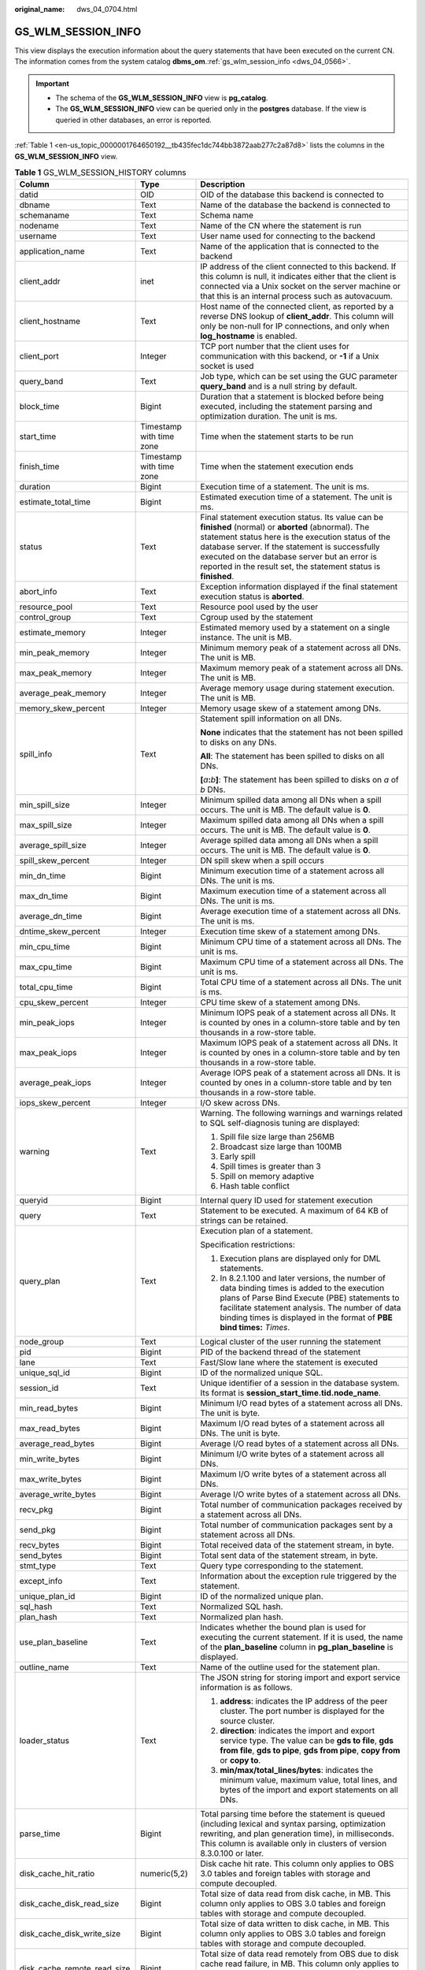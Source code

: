 :original_name: dws_04_0704.html

.. _dws_04_0704:

GS_WLM_SESSION_INFO
===================

This view displays the execution information about the query statements that have been executed on the current CN. The information comes from the system catalog **dbms_om**.\ :ref:`gs_wlm_session_info <dws_04_0566>`.

.. important::

   -  The schema of the **GS_WLM_SESSION_INFO** view is **pg_catalog**.
   -  The **GS_WLM_SESSION_INFO** view can be queried only in the **postgres** database. If the view is queried in other databases, an error is reported.

:ref:`Table 1 <en-us_topic_0000001764650192__tb435fec1dc744bb3872aab277c2a87d8>` lists the columns in the **GS_WLM_SESSION_INFO** view.

.. table:: **Table 1** GS_WLM_SESSION_HISTORY columns

   +-----------------------------+--------------------------+----------------------------------------------------------------------------------------------------------------------------------------------------------------------------------------------------------------------------------------------------------------------------------------------------------------------------------+
   | Column                      | Type                     | Description                                                                                                                                                                                                                                                                                                                      |
   +=============================+==========================+==================================================================================================================================================================================================================================================================================================================================+
   | datid                       | OID                      | OID of the database this backend is connected to                                                                                                                                                                                                                                                                                 |
   +-----------------------------+--------------------------+----------------------------------------------------------------------------------------------------------------------------------------------------------------------------------------------------------------------------------------------------------------------------------------------------------------------------------+
   | dbname                      | Text                     | Name of the database the backend is connected to                                                                                                                                                                                                                                                                                 |
   +-----------------------------+--------------------------+----------------------------------------------------------------------------------------------------------------------------------------------------------------------------------------------------------------------------------------------------------------------------------------------------------------------------------+
   | schemaname                  | Text                     | Schema name                                                                                                                                                                                                                                                                                                                      |
   +-----------------------------+--------------------------+----------------------------------------------------------------------------------------------------------------------------------------------------------------------------------------------------------------------------------------------------------------------------------------------------------------------------------+
   | nodename                    | Text                     | Name of the CN where the statement is run                                                                                                                                                                                                                                                                                        |
   +-----------------------------+--------------------------+----------------------------------------------------------------------------------------------------------------------------------------------------------------------------------------------------------------------------------------------------------------------------------------------------------------------------------+
   | username                    | Text                     | User name used for connecting to the backend                                                                                                                                                                                                                                                                                     |
   +-----------------------------+--------------------------+----------------------------------------------------------------------------------------------------------------------------------------------------------------------------------------------------------------------------------------------------------------------------------------------------------------------------------+
   | application_name            | Text                     | Name of the application that is connected to the backend                                                                                                                                                                                                                                                                         |
   +-----------------------------+--------------------------+----------------------------------------------------------------------------------------------------------------------------------------------------------------------------------------------------------------------------------------------------------------------------------------------------------------------------------+
   | client_addr                 | inet                     | IP address of the client connected to this backend. If this column is null, it indicates either that the client is connected via a Unix socket on the server machine or that this is an internal process such as autovacuum.                                                                                                     |
   +-----------------------------+--------------------------+----------------------------------------------------------------------------------------------------------------------------------------------------------------------------------------------------------------------------------------------------------------------------------------------------------------------------------+
   | client_hostname             | Text                     | Host name of the connected client, as reported by a reverse DNS lookup of **client_addr**. This column will only be non-null for IP connections, and only when **log_hostname** is enabled.                                                                                                                                      |
   +-----------------------------+--------------------------+----------------------------------------------------------------------------------------------------------------------------------------------------------------------------------------------------------------------------------------------------------------------------------------------------------------------------------+
   | client_port                 | Integer                  | TCP port number that the client uses for communication with this backend, or **-1** if a Unix socket is used                                                                                                                                                                                                                     |
   +-----------------------------+--------------------------+----------------------------------------------------------------------------------------------------------------------------------------------------------------------------------------------------------------------------------------------------------------------------------------------------------------------------------+
   | query_band                  | Text                     | Job type, which can be set using the GUC parameter **query_band** and is a null string by default.                                                                                                                                                                                                                               |
   +-----------------------------+--------------------------+----------------------------------------------------------------------------------------------------------------------------------------------------------------------------------------------------------------------------------------------------------------------------------------------------------------------------------+
   | block_time                  | Bigint                   | Duration that a statement is blocked before being executed, including the statement parsing and optimization duration. The unit is ms.                                                                                                                                                                                           |
   +-----------------------------+--------------------------+----------------------------------------------------------------------------------------------------------------------------------------------------------------------------------------------------------------------------------------------------------------------------------------------------------------------------------+
   | start_time                  | Timestamp with time zone | Time when the statement starts to be run                                                                                                                                                                                                                                                                                         |
   +-----------------------------+--------------------------+----------------------------------------------------------------------------------------------------------------------------------------------------------------------------------------------------------------------------------------------------------------------------------------------------------------------------------+
   | finish_time                 | Timestamp with time zone | Time when the statement execution ends                                                                                                                                                                                                                                                                                           |
   +-----------------------------+--------------------------+----------------------------------------------------------------------------------------------------------------------------------------------------------------------------------------------------------------------------------------------------------------------------------------------------------------------------------+
   | duration                    | Bigint                   | Execution time of a statement. The unit is ms.                                                                                                                                                                                                                                                                                   |
   +-----------------------------+--------------------------+----------------------------------------------------------------------------------------------------------------------------------------------------------------------------------------------------------------------------------------------------------------------------------------------------------------------------------+
   | estimate_total_time         | Bigint                   | Estimated execution time of a statement. The unit is ms.                                                                                                                                                                                                                                                                         |
   +-----------------------------+--------------------------+----------------------------------------------------------------------------------------------------------------------------------------------------------------------------------------------------------------------------------------------------------------------------------------------------------------------------------+
   | status                      | Text                     | Final statement execution status. Its value can be **finished** (normal) or **aborted** (abnormal). The statement status here is the execution status of the database server. If the statement is successfully executed on the database server but an error is reported in the result set, the statement status is **finished**. |
   +-----------------------------+--------------------------+----------------------------------------------------------------------------------------------------------------------------------------------------------------------------------------------------------------------------------------------------------------------------------------------------------------------------------+
   | abort_info                  | Text                     | Exception information displayed if the final statement execution status is **aborted**.                                                                                                                                                                                                                                          |
   +-----------------------------+--------------------------+----------------------------------------------------------------------------------------------------------------------------------------------------------------------------------------------------------------------------------------------------------------------------------------------------------------------------------+
   | resource_pool               | Text                     | Resource pool used by the user                                                                                                                                                                                                                                                                                                   |
   +-----------------------------+--------------------------+----------------------------------------------------------------------------------------------------------------------------------------------------------------------------------------------------------------------------------------------------------------------------------------------------------------------------------+
   | control_group               | Text                     | Cgroup used by the statement                                                                                                                                                                                                                                                                                                     |
   +-----------------------------+--------------------------+----------------------------------------------------------------------------------------------------------------------------------------------------------------------------------------------------------------------------------------------------------------------------------------------------------------------------------+
   | estimate_memory             | Integer                  | Estimated memory used by a statement on a single instance. The unit is MB.                                                                                                                                                                                                                                                       |
   +-----------------------------+--------------------------+----------------------------------------------------------------------------------------------------------------------------------------------------------------------------------------------------------------------------------------------------------------------------------------------------------------------------------+
   | min_peak_memory             | Integer                  | Minimum memory peak of a statement across all DNs. The unit is MB.                                                                                                                                                                                                                                                               |
   +-----------------------------+--------------------------+----------------------------------------------------------------------------------------------------------------------------------------------------------------------------------------------------------------------------------------------------------------------------------------------------------------------------------+
   | max_peak_memory             | Integer                  | Maximum memory peak of a statement across all DNs. The unit is MB.                                                                                                                                                                                                                                                               |
   +-----------------------------+--------------------------+----------------------------------------------------------------------------------------------------------------------------------------------------------------------------------------------------------------------------------------------------------------------------------------------------------------------------------+
   | average_peak_memory         | Integer                  | Average memory usage during statement execution. The unit is MB.                                                                                                                                                                                                                                                                 |
   +-----------------------------+--------------------------+----------------------------------------------------------------------------------------------------------------------------------------------------------------------------------------------------------------------------------------------------------------------------------------------------------------------------------+
   | memory_skew_percent         | Integer                  | Memory usage skew of a statement among DNs.                                                                                                                                                                                                                                                                                      |
   +-----------------------------+--------------------------+----------------------------------------------------------------------------------------------------------------------------------------------------------------------------------------------------------------------------------------------------------------------------------------------------------------------------------+
   | spill_info                  | Text                     | Statement spill information on all DNs.                                                                                                                                                                                                                                                                                          |
   |                             |                          |                                                                                                                                                                                                                                                                                                                                  |
   |                             |                          | **None** indicates that the statement has not been spilled to disks on any DNs.                                                                                                                                                                                                                                                  |
   |                             |                          |                                                                                                                                                                                                                                                                                                                                  |
   |                             |                          | **All**: The statement has been spilled to disks on all DNs.                                                                                                                                                                                                                                                                     |
   |                             |                          |                                                                                                                                                                                                                                                                                                                                  |
   |                             |                          | **[**\ *a*\ **:**\ *b*\ **]**: The statement has been spilled to disks on *a* of *b* DNs.                                                                                                                                                                                                                                        |
   +-----------------------------+--------------------------+----------------------------------------------------------------------------------------------------------------------------------------------------------------------------------------------------------------------------------------------------------------------------------------------------------------------------------+
   | min_spill_size              | Integer                  | Minimum spilled data among all DNs when a spill occurs. The unit is MB. The default value is **0**.                                                                                                                                                                                                                              |
   +-----------------------------+--------------------------+----------------------------------------------------------------------------------------------------------------------------------------------------------------------------------------------------------------------------------------------------------------------------------------------------------------------------------+
   | max_spill_size              | Integer                  | Maximum spilled data among all DNs when a spill occurs. The unit is MB. The default value is **0**.                                                                                                                                                                                                                              |
   +-----------------------------+--------------------------+----------------------------------------------------------------------------------------------------------------------------------------------------------------------------------------------------------------------------------------------------------------------------------------------------------------------------------+
   | average_spill_size          | Integer                  | Average spilled data among all DNs when a spill occurs. The unit is MB. The default value is **0**.                                                                                                                                                                                                                              |
   +-----------------------------+--------------------------+----------------------------------------------------------------------------------------------------------------------------------------------------------------------------------------------------------------------------------------------------------------------------------------------------------------------------------+
   | spill_skew_percent          | Integer                  | DN spill skew when a spill occurs                                                                                                                                                                                                                                                                                                |
   +-----------------------------+--------------------------+----------------------------------------------------------------------------------------------------------------------------------------------------------------------------------------------------------------------------------------------------------------------------------------------------------------------------------+
   | min_dn_time                 | Bigint                   | Minimum execution time of a statement across all DNs. The unit is ms.                                                                                                                                                                                                                                                            |
   +-----------------------------+--------------------------+----------------------------------------------------------------------------------------------------------------------------------------------------------------------------------------------------------------------------------------------------------------------------------------------------------------------------------+
   | max_dn_time                 | Bigint                   | Maximum execution time of a statement across all DNs. The unit is ms.                                                                                                                                                                                                                                                            |
   +-----------------------------+--------------------------+----------------------------------------------------------------------------------------------------------------------------------------------------------------------------------------------------------------------------------------------------------------------------------------------------------------------------------+
   | average_dn_time             | Bigint                   | Average execution time of a statement across all DNs. The unit is ms.                                                                                                                                                                                                                                                            |
   +-----------------------------+--------------------------+----------------------------------------------------------------------------------------------------------------------------------------------------------------------------------------------------------------------------------------------------------------------------------------------------------------------------------+
   | dntime_skew_percent         | Integer                  | Execution time skew of a statement among DNs.                                                                                                                                                                                                                                                                                    |
   +-----------------------------+--------------------------+----------------------------------------------------------------------------------------------------------------------------------------------------------------------------------------------------------------------------------------------------------------------------------------------------------------------------------+
   | min_cpu_time                | Bigint                   | Minimum CPU time of a statement across all DNs. The unit is ms.                                                                                                                                                                                                                                                                  |
   +-----------------------------+--------------------------+----------------------------------------------------------------------------------------------------------------------------------------------------------------------------------------------------------------------------------------------------------------------------------------------------------------------------------+
   | max_cpu_time                | Bigint                   | Maximum CPU time of a statement across all DNs. The unit is ms.                                                                                                                                                                                                                                                                  |
   +-----------------------------+--------------------------+----------------------------------------------------------------------------------------------------------------------------------------------------------------------------------------------------------------------------------------------------------------------------------------------------------------------------------+
   | total_cpu_time              | Bigint                   | Total CPU time of a statement across all DNs. The unit is ms.                                                                                                                                                                                                                                                                    |
   +-----------------------------+--------------------------+----------------------------------------------------------------------------------------------------------------------------------------------------------------------------------------------------------------------------------------------------------------------------------------------------------------------------------+
   | cpu_skew_percent            | Integer                  | CPU time skew of a statement among DNs.                                                                                                                                                                                                                                                                                          |
   +-----------------------------+--------------------------+----------------------------------------------------------------------------------------------------------------------------------------------------------------------------------------------------------------------------------------------------------------------------------------------------------------------------------+
   | min_peak_iops               | Integer                  | Minimum IOPS peak of a statement across all DNs. It is counted by ones in a column-store table and by ten thousands in a row-store table.                                                                                                                                                                                        |
   +-----------------------------+--------------------------+----------------------------------------------------------------------------------------------------------------------------------------------------------------------------------------------------------------------------------------------------------------------------------------------------------------------------------+
   | max_peak_iops               | Integer                  | Maximum IOPS peak of a statement across all DNs. It is counted by ones in a column-store table and by ten thousands in a row-store table.                                                                                                                                                                                        |
   +-----------------------------+--------------------------+----------------------------------------------------------------------------------------------------------------------------------------------------------------------------------------------------------------------------------------------------------------------------------------------------------------------------------+
   | average_peak_iops           | Integer                  | Average IOPS peak of a statement across all DNs. It is counted by ones in a column-store table and by ten thousands in a row-store table.                                                                                                                                                                                        |
   +-----------------------------+--------------------------+----------------------------------------------------------------------------------------------------------------------------------------------------------------------------------------------------------------------------------------------------------------------------------------------------------------------------------+
   | iops_skew_percent           | Integer                  | I/O skew across DNs.                                                                                                                                                                                                                                                                                                             |
   +-----------------------------+--------------------------+----------------------------------------------------------------------------------------------------------------------------------------------------------------------------------------------------------------------------------------------------------------------------------------------------------------------------------+
   | warning                     | Text                     | Warning. The following warnings and warnings related to SQL self-diagnosis tuning are displayed:                                                                                                                                                                                                                                 |
   |                             |                          |                                                                                                                                                                                                                                                                                                                                  |
   |                             |                          | #. Spill file size large than 256MB                                                                                                                                                                                                                                                                                              |
   |                             |                          | #. Broadcast size large than 100MB                                                                                                                                                                                                                                                                                               |
   |                             |                          | #. Early spill                                                                                                                                                                                                                                                                                                                   |
   |                             |                          | #. Spill times is greater than 3                                                                                                                                                                                                                                                                                                 |
   |                             |                          | #. Spill on memory adaptive                                                                                                                                                                                                                                                                                                      |
   |                             |                          | #. Hash table conflict                                                                                                                                                                                                                                                                                                           |
   +-----------------------------+--------------------------+----------------------------------------------------------------------------------------------------------------------------------------------------------------------------------------------------------------------------------------------------------------------------------------------------------------------------------+
   | queryid                     | Bigint                   | Internal query ID used for statement execution                                                                                                                                                                                                                                                                                   |
   +-----------------------------+--------------------------+----------------------------------------------------------------------------------------------------------------------------------------------------------------------------------------------------------------------------------------------------------------------------------------------------------------------------------+
   | query                       | Text                     | Statement to be executed. A maximum of 64 KB of strings can be retained.                                                                                                                                                                                                                                                         |
   +-----------------------------+--------------------------+----------------------------------------------------------------------------------------------------------------------------------------------------------------------------------------------------------------------------------------------------------------------------------------------------------------------------------+
   | query_plan                  | Text                     | Execution plan of a statement.                                                                                                                                                                                                                                                                                                   |
   |                             |                          |                                                                                                                                                                                                                                                                                                                                  |
   |                             |                          | Specification restrictions:                                                                                                                                                                                                                                                                                                      |
   |                             |                          |                                                                                                                                                                                                                                                                                                                                  |
   |                             |                          | #. Execution plans are displayed only for DML statements.                                                                                                                                                                                                                                                                        |
   |                             |                          | #. In 8.2.1.100 and later versions, the number of data binding times is added to the execution plans of Parse Bind Execute (PBE) statements to facilitate statement analysis. The number of data binding times is displayed in the format of **PBE bind times:** *Times*.                                                        |
   +-----------------------------+--------------------------+----------------------------------------------------------------------------------------------------------------------------------------------------------------------------------------------------------------------------------------------------------------------------------------------------------------------------------+
   | node_group                  | Text                     | Logical cluster of the user running the statement                                                                                                                                                                                                                                                                                |
   +-----------------------------+--------------------------+----------------------------------------------------------------------------------------------------------------------------------------------------------------------------------------------------------------------------------------------------------------------------------------------------------------------------------+
   | pid                         | Bigint                   | PID of the backend thread of the statement                                                                                                                                                                                                                                                                                       |
   +-----------------------------+--------------------------+----------------------------------------------------------------------------------------------------------------------------------------------------------------------------------------------------------------------------------------------------------------------------------------------------------------------------------+
   | lane                        | Text                     | Fast/Slow lane where the statement is executed                                                                                                                                                                                                                                                                                   |
   +-----------------------------+--------------------------+----------------------------------------------------------------------------------------------------------------------------------------------------------------------------------------------------------------------------------------------------------------------------------------------------------------------------------+
   | unique_sql_id               | Bigint                   | ID of the normalized unique SQL.                                                                                                                                                                                                                                                                                                 |
   +-----------------------------+--------------------------+----------------------------------------------------------------------------------------------------------------------------------------------------------------------------------------------------------------------------------------------------------------------------------------------------------------------------------+
   | session_id                  | Text                     | Unique identifier of a session in the database system. Its format is **session_start_time.tid.node_name**.                                                                                                                                                                                                                       |
   +-----------------------------+--------------------------+----------------------------------------------------------------------------------------------------------------------------------------------------------------------------------------------------------------------------------------------------------------------------------------------------------------------------------+
   | min_read_bytes              | Bigint                   | Minimum I/O read bytes of a statement across all DNs. The unit is byte.                                                                                                                                                                                                                                                          |
   +-----------------------------+--------------------------+----------------------------------------------------------------------------------------------------------------------------------------------------------------------------------------------------------------------------------------------------------------------------------------------------------------------------------+
   | max_read_bytes              | Bigint                   | Maximum I/O read bytes of a statement across all DNs. The unit is byte.                                                                                                                                                                                                                                                          |
   +-----------------------------+--------------------------+----------------------------------------------------------------------------------------------------------------------------------------------------------------------------------------------------------------------------------------------------------------------------------------------------------------------------------+
   | average_read_bytes          | Bigint                   | Average I/O read bytes of a statement across all DNs.                                                                                                                                                                                                                                                                            |
   +-----------------------------+--------------------------+----------------------------------------------------------------------------------------------------------------------------------------------------------------------------------------------------------------------------------------------------------------------------------------------------------------------------------+
   | min_write_bytes             | Bigint                   | Minimum I/O write bytes of a statement across all DNs.                                                                                                                                                                                                                                                                           |
   +-----------------------------+--------------------------+----------------------------------------------------------------------------------------------------------------------------------------------------------------------------------------------------------------------------------------------------------------------------------------------------------------------------------+
   | max_write_bytes             | Bigint                   | Maximum I/O write bytes of a statement across all DNs.                                                                                                                                                                                                                                                                           |
   +-----------------------------+--------------------------+----------------------------------------------------------------------------------------------------------------------------------------------------------------------------------------------------------------------------------------------------------------------------------------------------------------------------------+
   | average_write_bytes         | Bigint                   | Average I/O write bytes of a statement across all DNs.                                                                                                                                                                                                                                                                           |
   +-----------------------------+--------------------------+----------------------------------------------------------------------------------------------------------------------------------------------------------------------------------------------------------------------------------------------------------------------------------------------------------------------------------+
   | recv_pkg                    | Bigint                   | Total number of communication packages received by a statement across all DNs.                                                                                                                                                                                                                                                   |
   +-----------------------------+--------------------------+----------------------------------------------------------------------------------------------------------------------------------------------------------------------------------------------------------------------------------------------------------------------------------------------------------------------------------+
   | send_pkg                    | Bigint                   | Total number of communication packages sent by a statement across all DNs.                                                                                                                                                                                                                                                       |
   +-----------------------------+--------------------------+----------------------------------------------------------------------------------------------------------------------------------------------------------------------------------------------------------------------------------------------------------------------------------------------------------------------------------+
   | recv_bytes                  | Bigint                   | Total received data of the statement stream, in byte.                                                                                                                                                                                                                                                                            |
   +-----------------------------+--------------------------+----------------------------------------------------------------------------------------------------------------------------------------------------------------------------------------------------------------------------------------------------------------------------------------------------------------------------------+
   | send_bytes                  | Bigint                   | Total sent data of the statement stream, in byte.                                                                                                                                                                                                                                                                                |
   +-----------------------------+--------------------------+----------------------------------------------------------------------------------------------------------------------------------------------------------------------------------------------------------------------------------------------------------------------------------------------------------------------------------+
   | stmt_type                   | Text                     | Query type corresponding to the statement.                                                                                                                                                                                                                                                                                       |
   +-----------------------------+--------------------------+----------------------------------------------------------------------------------------------------------------------------------------------------------------------------------------------------------------------------------------------------------------------------------------------------------------------------------+
   | except_info                 | Text                     | Information about the exception rule triggered by the statement.                                                                                                                                                                                                                                                                 |
   +-----------------------------+--------------------------+----------------------------------------------------------------------------------------------------------------------------------------------------------------------------------------------------------------------------------------------------------------------------------------------------------------------------------+
   | unique_plan_id              | Bigint                   | ID of the normalized unique plan.                                                                                                                                                                                                                                                                                                |
   +-----------------------------+--------------------------+----------------------------------------------------------------------------------------------------------------------------------------------------------------------------------------------------------------------------------------------------------------------------------------------------------------------------------+
   | sql_hash                    | Text                     | Normalized SQL hash.                                                                                                                                                                                                                                                                                                             |
   +-----------------------------+--------------------------+----------------------------------------------------------------------------------------------------------------------------------------------------------------------------------------------------------------------------------------------------------------------------------------------------------------------------------+
   | plan_hash                   | Text                     | Normalized plan hash.                                                                                                                                                                                                                                                                                                            |
   +-----------------------------+--------------------------+----------------------------------------------------------------------------------------------------------------------------------------------------------------------------------------------------------------------------------------------------------------------------------------------------------------------------------+
   | use_plan_baseline           | Text                     | Indicates whether the bound plan is used for executing the current statement. If it is used, the name of the **plan_baseline** column in **pg_plan_baseline** is displayed.                                                                                                                                                      |
   +-----------------------------+--------------------------+----------------------------------------------------------------------------------------------------------------------------------------------------------------------------------------------------------------------------------------------------------------------------------------------------------------------------------+
   | outline_name                | Text                     | Name of the outline used for the statement plan.                                                                                                                                                                                                                                                                                 |
   +-----------------------------+--------------------------+----------------------------------------------------------------------------------------------------------------------------------------------------------------------------------------------------------------------------------------------------------------------------------------------------------------------------------+
   | loader_status               | Text                     | The JSON string for storing import and export service information is as follows.                                                                                                                                                                                                                                                 |
   |                             |                          |                                                                                                                                                                                                                                                                                                                                  |
   |                             |                          | #. **address**: indicates the IP address of the peer cluster. The port number is displayed for the source cluster.                                                                                                                                                                                                               |
   |                             |                          | #. **direction**: indicates the import and export service type. The value can be **gds to file**, **gds from file**, **gds to pipe**, **gds from pipe**, **copy from** or **copy to**.                                                                                                                                           |
   |                             |                          | #. **min/max/total_lines/bytes**: indicates the minimum value, maximum value, total lines, and bytes of the import and export statements on all DNs.                                                                                                                                                                             |
   +-----------------------------+--------------------------+----------------------------------------------------------------------------------------------------------------------------------------------------------------------------------------------------------------------------------------------------------------------------------------------------------------------------------+
   | parse_time                  | Bigint                   | Total parsing time before the statement is queued (including lexical and syntax parsing, optimization rewriting, and plan generation time), in milliseconds. This column is available only in clusters of version 8.3.0.100 or later.                                                                                            |
   +-----------------------------+--------------------------+----------------------------------------------------------------------------------------------------------------------------------------------------------------------------------------------------------------------------------------------------------------------------------------------------------------------------------+
   | disk_cache_hit_ratio        | numeric(5,2)             | Disk cache hit rate. This column only applies to OBS 3.0 tables and foreign tables with storage and compute decoupled.                                                                                                                                                                                                           |
   +-----------------------------+--------------------------+----------------------------------------------------------------------------------------------------------------------------------------------------------------------------------------------------------------------------------------------------------------------------------------------------------------------------------+
   | disk_cache_disk_read_size   | Bigint                   | Total size of data read from disk cache, in MB. This column only applies to OBS 3.0 tables and foreign tables with storage and compute decoupled.                                                                                                                                                                                |
   +-----------------------------+--------------------------+----------------------------------------------------------------------------------------------------------------------------------------------------------------------------------------------------------------------------------------------------------------------------------------------------------------------------------+
   | disk_cache_disk_write_size  | Bigint                   | Total size of data written to disk cache, in MB. This column only applies to OBS 3.0 tables and foreign tables with storage and compute decoupled.                                                                                                                                                                               |
   +-----------------------------+--------------------------+----------------------------------------------------------------------------------------------------------------------------------------------------------------------------------------------------------------------------------------------------------------------------------------------------------------------------------+
   | disk_cache_remote_read_size | Bigint                   | Total size of data read remotely from OBS due to disk cache read failure, in MB. This column only applies to OBS 3.0 tables and foreign tables with storage and compute decoupled.                                                                                                                                               |
   +-----------------------------+--------------------------+----------------------------------------------------------------------------------------------------------------------------------------------------------------------------------------------------------------------------------------------------------------------------------------------------------------------------------+
   | disk_cache_remote_read_time | Bigint                   | Total number of times data is read remotely from OBS due to disk cache read failure. This column only applies to OBS 3.0 tables and foreign tables with storage and compute decoupled.                                                                                                                                           |
   +-----------------------------+--------------------------+----------------------------------------------------------------------------------------------------------------------------------------------------------------------------------------------------------------------------------------------------------------------------------------------------------------------------------+
   | vfs_scan_bytes              | Bigint                   | Total number of bytes scanned by the OBS virtual file system in response to upper-layer requests, in bytes. This column only applies to OBS 3.0 tables and foreign tables with storage and compute decoupled.                                                                                                                    |
   +-----------------------------+--------------------------+----------------------------------------------------------------------------------------------------------------------------------------------------------------------------------------------------------------------------------------------------------------------------------------------------------------------------------+
   | vfs_remote_read_bytes       | Bigint                   | Total number of bytes actually read from OBS by the OBS virtual file system, in bytes. This column only applies to OBS 3.0 tables and foreign tables with storage and compute decoupled.                                                                                                                                         |
   +-----------------------------+--------------------------+----------------------------------------------------------------------------------------------------------------------------------------------------------------------------------------------------------------------------------------------------------------------------------------------------------------------------------+
   | preload_submit_time         | Bigint                   | Total time for submitting I/O requests in the prefetching process, in microseconds. This column only applies to OBS 3.0 tables with storage and compute decoupled.                                                                                                                                                               |
   +-----------------------------+--------------------------+----------------------------------------------------------------------------------------------------------------------------------------------------------------------------------------------------------------------------------------------------------------------------------------------------------------------------------+
   | preload_wait_time           | Bigint                   | Total time for waiting for I/O requests in the prefetching process, in microseconds. This column only applies to OBS 3.0 tables with storage and compute decoupled.                                                                                                                                                              |
   +-----------------------------+--------------------------+----------------------------------------------------------------------------------------------------------------------------------------------------------------------------------------------------------------------------------------------------------------------------------------------------------------------------------+
   | preload_wait_count          | Bigint                   | Total number of times that the prefetching process waits for I/O requests. This column only applies to OBS 3.0 tables with storage and compute decoupled.                                                                                                                                                                        |
   +-----------------------------+--------------------------+----------------------------------------------------------------------------------------------------------------------------------------------------------------------------------------------------------------------------------------------------------------------------------------------------------------------------------+
   | disk_cache_load_time        | Bigint                   | Total time for reading from disk cache, in microseconds. This column only applies to OBS 3.0 tables and foreign tables with storage and compute decoupled.                                                                                                                                                                       |
   +-----------------------------+--------------------------+----------------------------------------------------------------------------------------------------------------------------------------------------------------------------------------------------------------------------------------------------------------------------------------------------------------------------------+
   | disk_cache_conflict_count   | Bigint                   | Number of times a block in the disk cache produces a hash conflict. This column only applies to OBS 3.0 tables and foreign tables with storage and compute decoupled.                                                                                                                                                            |
   +-----------------------------+--------------------------+----------------------------------------------------------------------------------------------------------------------------------------------------------------------------------------------------------------------------------------------------------------------------------------------------------------------------------+
   | disk_cache_error_count      | Bigint                   | Number of disk cache read failures. This column only applies to OBS 3.0 tables and foreign tables with storage and compute decoupled.                                                                                                                                                                                            |
   +-----------------------------+--------------------------+----------------------------------------------------------------------------------------------------------------------------------------------------------------------------------------------------------------------------------------------------------------------------------------------------------------------------------+
   | disk_cache_error_code       | Bigint                   | Error code for disk cache read failures. Multiple error codes may be generated. If the disk cache fails to be read, OBS remote read is initiated and cache blocks are rewritten. The error code types are as follows: This column only applies to OBS 3.0 tables and foreign tables.                                             |
   |                             |                          |                                                                                                                                                                                                                                                                                                                                  |
   |                             |                          | -  1: A hash conflict occurs in the disk cache block.                                                                                                                                                                                                                                                                            |
   |                             |                          | -  2: The generation time of the disk cache block is later than that of the OldestXmin transaction.                                                                                                                                                                                                                              |
   |                             |                          | -  4: Invoking the pread system when reading cache files from the disk cache failed.                                                                                                                                                                                                                                             |
   |                             |                          | -  8: The data version of the disk cache block does not match.                                                                                                                                                                                                                                                                   |
   |                             |                          | -  16: The version of the data written to the write cache does not match the latest version.                                                                                                                                                                                                                                     |
   |                             |                          | -  32: Opening the cache file corresponding to the cache block failed.                                                                                                                                                                                                                                                           |
   |                             |                          | -  64: The size of the data read from the disk cache does not match.                                                                                                                                                                                                                                                             |
   |                             |                          | -  128: The CSN recorded in the disk cache block does not match.                                                                                                                                                                                                                                                                 |
   +-----------------------------+--------------------------+----------------------------------------------------------------------------------------------------------------------------------------------------------------------------------------------------------------------------------------------------------------------------------------------------------------------------------+
   | obs_io_req_avg_rtt          | Bigint                   | Average Round Trip Time (RTT) for OBS I/O requests, in microseconds. This column only applies to OBS 3.0 tables and foreign tables with storage and compute decoupled.                                                                                                                                                           |
   +-----------------------------+--------------------------+----------------------------------------------------------------------------------------------------------------------------------------------------------------------------------------------------------------------------------------------------------------------------------------------------------------------------------+
   | obs_io_req_avg_latency      | Bigint                   | Average delay for OBS I/O requests, in microseconds. This column only applies to OBS 3.0 tables and foreign tables with storage and compute decoupled.                                                                                                                                                                           |
   +-----------------------------+--------------------------+----------------------------------------------------------------------------------------------------------------------------------------------------------------------------------------------------------------------------------------------------------------------------------------------------------------------------------+
   | obs_io_req_latency_gt_1s    | Bigint                   | Number of OBS I/O requests with a latency exceeding 1 second. This column only applies to OBS 3.0 tables and foreign tables with storage and compute decoupled.                                                                                                                                                                  |
   +-----------------------------+--------------------------+----------------------------------------------------------------------------------------------------------------------------------------------------------------------------------------------------------------------------------------------------------------------------------------------------------------------------------+
   | obs_io_req_latency_gt_10s   | Bigint                   | Number of OBS I/O requests with a latency exceeding 10 seconds. This column only applies to OBS 3.0 tables and foreign tables with storage and compute decoupled.                                                                                                                                                                |
   +-----------------------------+--------------------------+----------------------------------------------------------------------------------------------------------------------------------------------------------------------------------------------------------------------------------------------------------------------------------------------------------------------------------+
   | obs_io_req_count            | Bigint                   | Total number of OBS I/O requests. This column only applies to OBS 3.0 tables and foreign tables with storage and compute decoupled.                                                                                                                                                                                              |
   +-----------------------------+--------------------------+----------------------------------------------------------------------------------------------------------------------------------------------------------------------------------------------------------------------------------------------------------------------------------------------------------------------------------+
   | obs_io_req_retry_count      | Bigint                   | Total number of retries for OBS I/O requests. This column only applies to OBS 3.0 tables and foreign tables with storage and compute decoupled.                                                                                                                                                                                  |
   +-----------------------------+--------------------------+----------------------------------------------------------------------------------------------------------------------------------------------------------------------------------------------------------------------------------------------------------------------------------------------------------------------------------+
   | obs_io_req_rate_limit_count | Bigint                   | Total number of times OBS I/O requests are flow-controlled. This column only applies to OBS 3.0 tables and foreign tables with storage and compute decoupled.                                                                                                                                                                    |
   +-----------------------------+--------------------------+----------------------------------------------------------------------------------------------------------------------------------------------------------------------------------------------------------------------------------------------------------------------------------------------------------------------------------+
